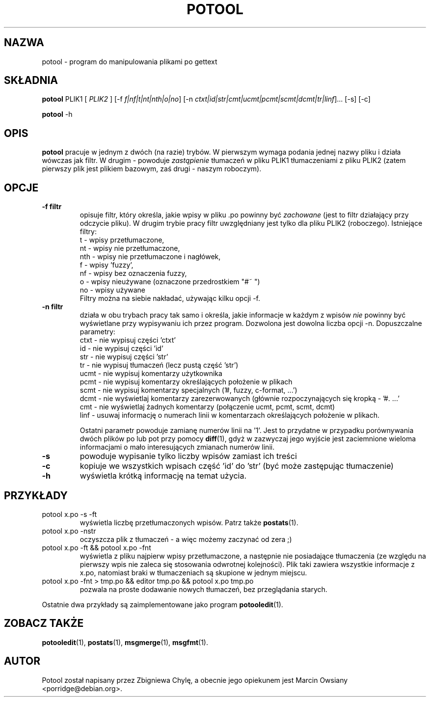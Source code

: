 .\"                                      Hey, EMACS: -*- nroff -*-
.TH POTOOL 1 "21 września 2007"
.\" Proszę aktualizować datę przy zmianach treści
.SH NAZWA
potool \- program do manipulowania plikami po gettext
.SH SKŁADNIA
.B potool
.RI PLIK1
.RI [ " PLIK2 " ]
.RI [\-f " f|nf|t|nt|nth|o|no"]
.RI [\-n " ctxt|id|str|cmt|ucmt|pcmt|scmt|dcmt|tr|linf"]...
.RI [\-s]
.RI [\-c]
.sp
.B potool
.RI \-h
.SH OPIS
.B potool
pracuje w jednym z dwóch (na razie) trybów. W pierwszym wymaga podania jednej
nazwy pliku i działa wówczas jak filtr. W drugim - powoduje
.I zastąpienie
tłumaczeń w pliku
.RI PLIK1
tłumaczeniami z pliku
.RI PLIK2
(zatem pierwszy plik jest plikiem bazowym, zaś drugi - naszym roboczym).
.SH OPCJE
.TP
.B \-f filtr
opisuje filtr, który określa, jakie wpisy w pliku .po powinny być
.I zachowane
(jest to filtr działający przy odczycie pliku). W drugim trybie pracy filtr
uwzględniany jest tylko dla pliku
.RI PLIK2
(roboczego).
Istniejące filtry:
.br
t   \- wpisy przetłumaczone,
.br
nt  \- wpisy nie przetłumaczone,
.br
nth \- wpisy nie przetłumaczone i nagłówek,
.br
f   \- wpisy 'fuzzy',
.br
nf  \- wpisy bez oznaczenia fuzzy,
.br
o   \- wpisy nieużywane (oznaczone przedrostkiem "#~ ")
.br
no  \- wpisy używane
.br
Filtry można na siebie nakładać, używając kilku opcji -f.
.TP
.B \-n filtr
działa w obu trybach pracy tak samo i określa, jakie informacje w
każdym z wpisów
.I nie
powinny być wyświetlane przy wypisywaniu ich przez program. Dozwolona jest
dowolna liczba opcji -n. Dopuszczalne parametry:
.br
ctxt  \- nie wypisuj części 'ctxt'
.br
id    \- nie wypisuj części 'id'
.br
str   \- nie wypisuj części 'str'
.br
tr    \- nie wypisuj tłumaczeń (lecz pustą część 'str')
.br
ucmt  \- nie wypisuj komentarzy użytkownika
.br
pcmt  \- nie wypisuj komentarzy określających położenie w plikach
.br
scmt  \- nie wypisuj komentarzy specjalnych ('#, fuzzy, c-format, ...')
.br
dcmt  \- nie wyświetlaj komentarzy zarezerwowanych (głównie rozpoczynających
się kropką - '#. ...'
.br
cmt   \- nie wyświetlaj żadnych komentarzy (połączenie ucmt, pcmt, scmt, dcmt)
.br
linf  \- usuwaj informację o numerach linii w komentarzach określających
położenie w plikach.
.sp
Ostatni parametr powoduje zamianę numerów linii na '1'. Jest to przydatne w
przypadku porównywania dwóch plików po lub pot przy pomocy
.BR diff (1),
gdyż w zazwyczaj jego wyjście jest zaciemnione wieloma informacjami o mało
interesujących zmianach numerów linii.
.TP
.B \-s
powoduje wypisanie tylko liczby wpisów zamiast ich treści
.TP
.B \-c
kopiuje we wszystkich wpisach część 'id' do 'str' (być może zastępując tłumaczenie)
.TP
.B \-h
wyświetla krótką informację na temat użycia.
.SH PRZYKŁADY
.TP
potool x.po -s -ft
wyświetla liczbę przetłumaczonych wpisów. Patrz także
.BR postats (1).
.TP
potool x.po -nstr
oczyszcza plik z tłumaczeń - a więc możemy zaczynać od zera ;)
.TP
potool x.po -ft && potool x.po -fnt
wyświetla z pliku najpierw wpisy przetłumaczone, a następnie nie
posiadające tłumaczenia (ze względu na pierwszy wpis nie zaleca
się stosowania odwrotnej kolejności).
Plik taki zawiera wszystkie informacje z x.po, natomiast braki w
tłumaczeniach są skupione w jednym miejscu.
.TP
potool x.po -fnt > tmp.po && editor tmp.po && potool x.po tmp.po
pozwala na proste dodawanie nowych tłumaczeń, bez przeglądania
starych.
.P
Ostatnie dwa przykłady są zaimplementowane jako program
.BR potooledit (1).
.SH ZOBACZ TAKŻE
.BR potooledit (1),
.BR postats (1),
.BR msgmerge (1),
.BR msgfmt (1).
.SH AUTOR
Potool został napisany przez
.nh
Zbigniewa Chylę,
.hy
a obecnie jego opiekunem jest 
.hn
Marcin Owsiany <porridge@debian.org>.
